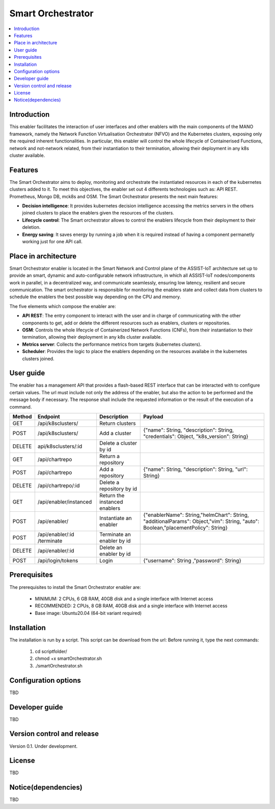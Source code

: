 .. _Smart Orchestrator:

##################
Smart Orchestrator
##################

.. contents::
  :local:
  :depth: 1

***************
Introduction
***************
This enabler facilitates the interaction of user interfaces and other enablers with the main components of the MANO framework, namely the Network Function Virtualisation Orchestrator (NFVO) and the Kubernetes clusters, exposing only the required inherent functionalities. In particular, this enabler will control the whole lifecycle of Containerised Functions, network and not-network related, from their instantiation to their termination, allowing their deployment in any k8s cluster available.

***************
Features
***************
The Smart Orchestrator aims to deploy, monitoring and orchestrate the instantiated resources in each of the kubernetes clusters added to it. To meet this objectives, the enabler set out 4 differents technologies such as: API REST. Prometheus,
Mongo DB, mck8s and OSM. The Smart Orchestrator presents the next main features:

- **Decision intelligence**: It provides kubernetes decision intelligence accessing the metrics servers in the others joined clusters to place the enablers given the resources of the clusters.

- **Lifecycle control**: The Smart orchestrator allows to control the enablers lifecycle from their deployment to their deletion.

- **Energy saving**: It saves energy by running a job when it is required instead of having a component permanetly working just for one API call.

*********************
Place in architecture
*********************
Smart Orchestrator enabler is located in the Smart Network and Control plane of the ASSIST-IoT architecture set up to provide an smart,  dynamic  and  auto-configurable  network  infrastructure,  in  which  all
ASSIST-IoT  nodes/components  work  in  parallel,  in  a  decentralized  way,  and  communicate  seamlessly,  ensuring low latency, resilient and secure communication. The smart orchestrator
is responsible for monitoring the enablers state and collect data from clusters to schedule the enablers the best possible way depending on the CPU and memory. 

.. image:: https://user-images.githubusercontent.com/47482673/162279229-29151eda-9246-45e3-b20e-3d8a9f3c340b.PNG


The five elements which compose the enabler are:

- **API REST**: The entry component to interact with the user and in charge of communicating with the other components to get, add or delete the different resources such as enablers, clusters or repositories.

- **OSM**: Controls the whole lifecycle of Containerized Network Functions (CNFs), from their instantiation to their termination, allowing their deployment in any k8s cluster available.

- **Metrics server**: Collects the performance metrics from targets (kubernetes clusters).

- **Scheduler**: Provides the logic to place the enablers depending on the resources availabe in the kubernetes clusters joined.

.. image:: https://user-images.githubusercontent.com/47482673/162279761-ce23e6c6-9c0c-4d0c-b2d3-150fe7c34843.PNG
***************
User guide
***************
The enabler has a management API that provides a flash-based REST interface that can be interacted with to configure certain values. The url must include not only the address of the enabler, but also the action to be performed and the message body if necessary. The response shall include the requested information or the result of the execution of a command.

+--------+------------------------------------------------------------------+-------------------------------+--------------------------------------------------------------------------------------------------------------------------------+
| Method |             Endpoint                                             | Description                   | Payload                                                                                                                        |
+========+==================================================================+===============================+================================================================================================================================+
|  GET   | /api/k8sclusters/                                                | Return clusters               |                                                                                                                                | 
+--------+------------------------------------------------------------------+-------------------------------+--------------------------------------------------------------------------------------------------------------------------------+
|  POST  | /api/k8sclusters/                                                | Add a cluster                 | {"name": String, "description": String, "credentials": Object,	"k8s_version": String}                                       |
+--------+------------------------------------------------------------------+-------------------------------+--------------------------------------------------------------------------------------------------------------------------------+
| DELETE | api/k8sclusters/:id                                              | Delete a cluster by id        |                                                                                                                                |
+--------+------------------------------------------------------------------+-------------------------------+--------------------------------------------------------------------------------------------------------------------------------+
|  GET   | /api/chartrepo                                                   | Return a repository           |                                                                                                                                |
+--------+------------------------------------------------------------------+-------------------------------+--------------------------------------------------------------------------------------------------------------------------------+
|  POST  | /api/chartrepo                                                   | Add a repository              | {"name": String, "description": String, "url": String}                                                                         | 
+--------+------------------------------------------------------------------+-------------------------------+--------------------------------------------------------------------------------------------------------------------------------+
| DELETE |/api/chartrepo/:id                                                | Delete a repository by id     |                                                                                                                                | 
+--------+------------------------------------------------------------------+-------------------------------+--------------------------------------------------------------------------------------------------------------------------------+
|  GET   | /api/enabler/instanced                                           | Return the instanced enablers |                                                                                                                                | 
+--------+------------------------------------------------------------------+-------------------------------+--------------------------------------------------------------------------------------------------------------------------------+
|  POST  | /api/enabler/                                                    | Instantiate an enabler        |{"enablerName": String,"helmChart": String, "additionalParams": Object,"vim": String, "auto": Boolean,"placementPolicy": String}| 
+--------+------------------------------------------------------------------+-------------------------------+--------------------------------------------------------------------------------------------------------------------------------+
|  POST  | /api/enabler/:id /terminate                                      | Terminate an enabler by id    |                                                                                                                                | 
+--------+------------------------------------------------------------------+-------------------------------+--------------------------------------------------------------------------------------------------------------------------------+
| DELETE | /api/enabler/:id                                                 | Delete an enabler by id       |                                                                                                                                | 
+--------+------------------------------------------------------------------+-------------------------------+--------------------------------------------------------------------------------------------------------------------------------+
|  POST  | /api/login/tokens                                                | Login                         | {"username": String ,"password": String}                                                                                       |
+--------+------------------------------------------------------------------+-------------------------------+--------------------------------------------------------------------------------------------------------------------------------+


***************
Prerequisites
***************
The prerequisites to install the Smart Orchestrator enabler are:

  - MINIMUM: 2 CPUs, 6 GB RAM, 40GB disk and a single interface with Internet access
  - RECOMMENDED: 2 CPUs, 8 GB RAM, 40GB disk and a single interface with Internet access
  - Base image: Ubuntu20.04 (64-bit variant required)

***************
Installation
***************
The installation is run by a script. This script can be download from the url:
Before running it, type the next commands:

  1. cd scriptfolder/
    
  2. chmod +x smartOrchestrator.sh
    
  3. ./smartOrchestrator.sh 

*********************
Configuration options
*********************
TBD

***************
Developer guide
***************
TBD

***************************
Version control and release
***************************
Version 0.1. Under development.

***************
License
***************
TBD

********************
Notice(dependencies)
********************
TBD

